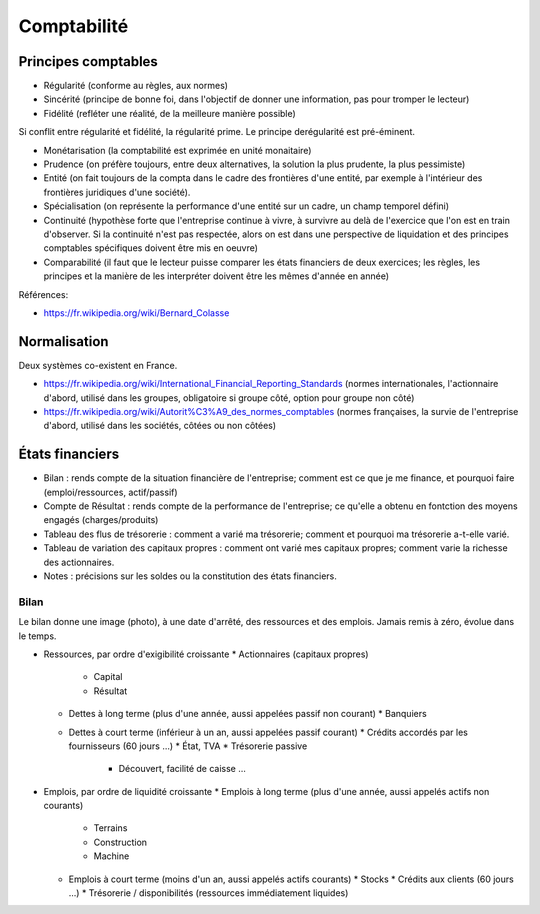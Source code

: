 Comptabilité
============

Principes comptables
::::::::::::::::::::

* Régularité (conforme au règles, aux normes)
* Sincérité (principe de bonne foi, dans l'objectif de donner une information, pas pour tromper le lecteur)
* Fidélité (refléter une réalité, de la meilleure manière possible)

Si conflit entre régularité et fidélité, la régularité prime. Le principe derégularité est pré-éminent.

* Monétarisation (la comptabilité est exprimée en unité monaitaire)
* Prudence (on préfère toujours, entre deux alternatives, la solution la plus prudente, la plus pessimiste)
* Entité (on fait toujours de la compta dans le cadre des frontières d'une entité, par exemple à l'intérieur des frontières juridiques d'une société).
* Spécialisation (on représente la performance d'une entité sur un cadre, un champ temporel défini)
* Continuité (hypothèse forte que l'entreprise continue à vivre, à survivre au delà de l'exercice que l'on est en train d'observer. Si la continuité n'est pas respectée, alors on est dans une perspective de liquidation et des principes comptables spécifiques doivent être mis en oeuvre)
* Comparabilité (il faut que le lecteur puisse comparer les états financiers de deux exercices; les règles, les principes et la manière de les interpréter doivent être les mêmes d'année en année)

Références:

* https://fr.wikipedia.org/wiki/Bernard_Colasse

Normalisation
:::::::::::::

Deux systèmes co-existent en France.

* https://fr.wikipedia.org/wiki/International_Financial_Reporting_Standards (normes internationales, l'actionnaire d'abord, utilisé dans les groupes, obligatoire si groupe côté, option pour groupe non côté)
* https://fr.wikipedia.org/wiki/Autorit%C3%A9_des_normes_comptables (normes françaises, la survie de l'entreprise d'abord, utilisé dans les sociétés, côtées ou non côtées)

États financiers
::::::::::::::::

* Bilan : rends compte de la situation financière de l'entreprise; comment est ce que je me finance, et pourquoi faire (emploi/ressources, actif/passif)
* Compte de Résultat : rends compte de la performance de l'entreprise; ce qu'elle a obtenu en fontction des moyens engagés (charges/produits)
* Tableau des flus de trésorerie : comment a varié ma trésorerie; comment et pourquoi ma trésorerie a-t-elle varié.
* Tableau de variation des capitaux propres : comment ont varié mes capitaux propres; comment varie la richesse des actionnaires.
* Notes : précisions sur les soldes ou la constitution des états financiers.

Bilan
-----

Le bilan donne une image (photo), à une date d'arrêté, des ressources et des emplois. Jamais remis à zéro, évolue dans le temps. 

* Ressources, par ordre d'exigibilité croissante
  * Actionnaires (capitaux propres)
    * Capital
    * Résultat
  * Dettes à long terme (plus d'une année, aussi appelées passif non courant)
    * Banquiers
  * Dettes à court terme (inférieur à un an, aussi appelées passif courant)
    * Crédits accordés par les fournisseurs (60 jours ...)
    * État, TVA
    * Trésorerie passive
      * Découvert, facilité de caisse ...
 
* Emplois, par ordre de liquidité croissante
  * Emplois à long terme (plus d'une année, aussi appelés actifs non courants)
    * Terrains
    * Construction
    * Machine
  * Emplois à court terme (moins d'un an, aussi appelés actifs courants)
    * Stocks
    * Crédits aux clients (60 jours ...)
    * Trésorerie / disponibilités (ressources immédiatement liquides)

 
